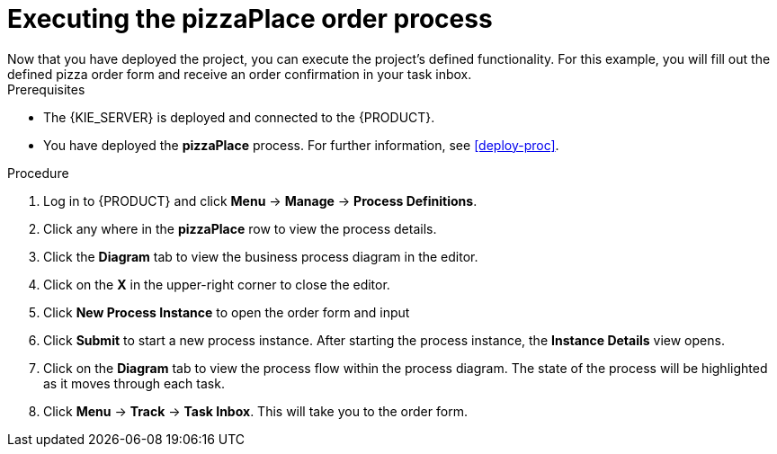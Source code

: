 [id='executing_process']
= Executing the *pizzaPlace* order process
Now that you have deployed the project, you can execute the project's defined functionality. For this example, you will fill out the defined pizza order form and receive an order confirmation in your task inbox.

.Prerequisites

 * The {KIE_SERVER} is deployed and connected to the {PRODUCT}.
 * You have deployed the *pizzaPlace* process. For further information, see <<deploy-proc>>.

.Procedure

. Log in to {PRODUCT} and click *Menu* -> *Manage* -> *Process Definitions*.
. Click any where in the *pizzaPlace* row to view the process details.
. Click the *Diagram* tab to view the business process diagram in the editor.
. Click on the *X* in the upper-right corner to close the editor.
. Click *New Process Instance* to open the order form and input

. Click *Submit* to start a new process instance. After starting the process instance, the *Instance Details* view opens.
. Click on the *Diagram* tab to view the process flow within the process diagram. The state of the process will be highlighted as it moves through each task.
. Click *Menu* -> *Track* -> *Task Inbox*. This will take you to the order form.
